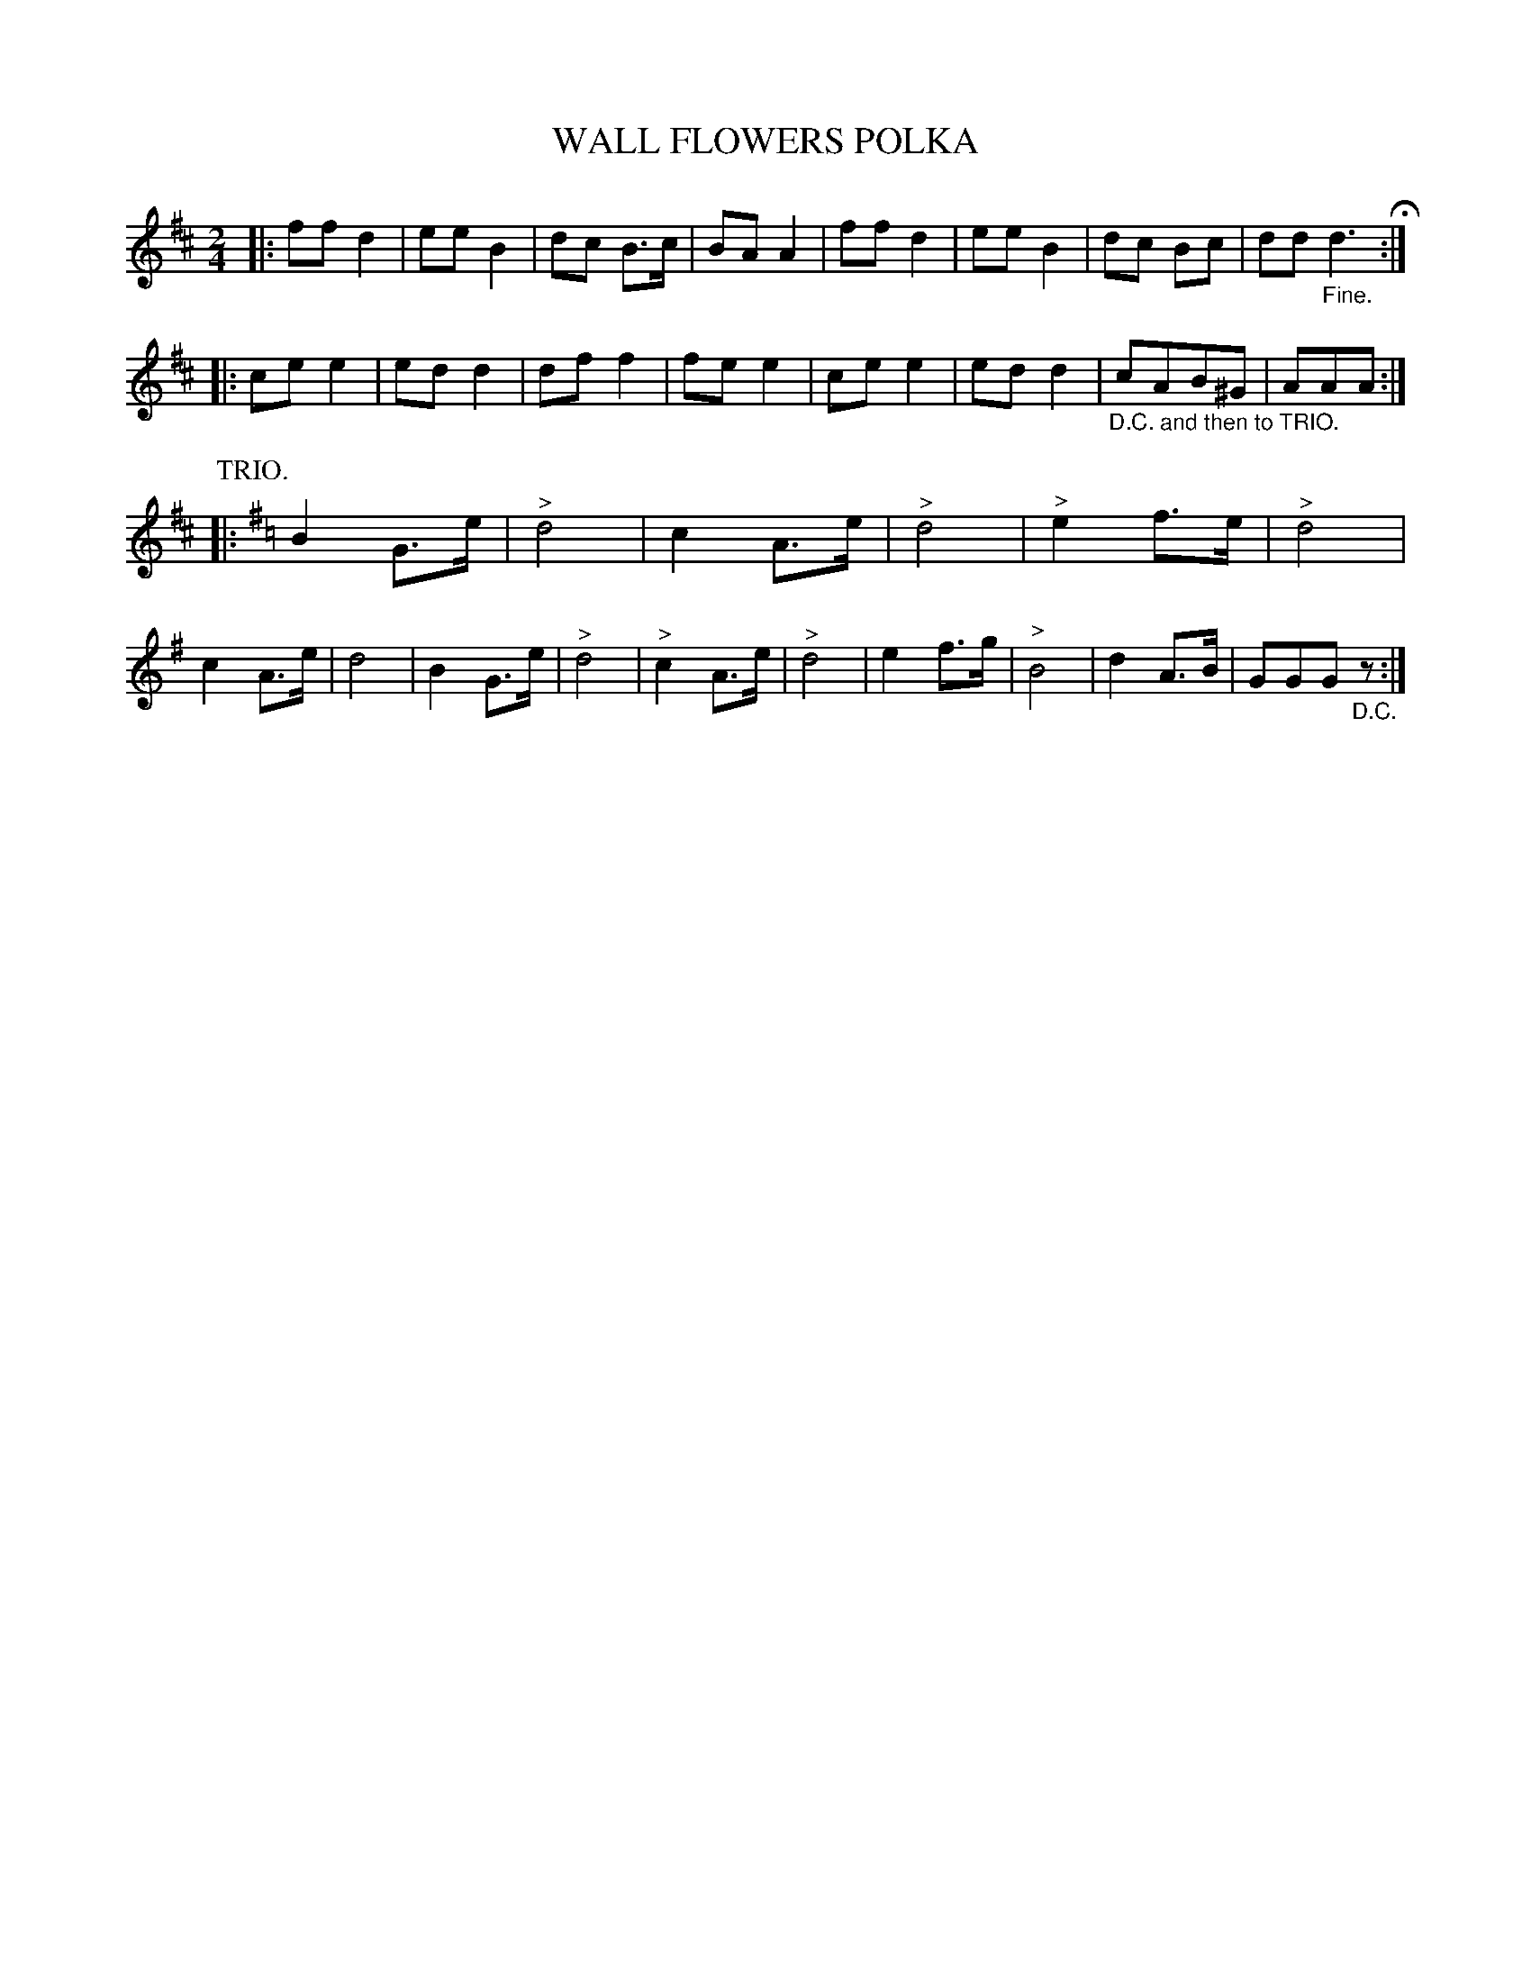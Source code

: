 X: 2441
T: WALL FLOWERS POLKA
R: polka
B: Kerr's v.2 p.51 #441
Z: 2016 John Chambers <jc:trillian.mit.edu>
N: There are final repeats, but no initial repeats; fixed.
M: 2/4
L: 1/8
K: D
|:\
ff d2 | ee B2 | dc B>c | BA A2 |\
ff d2 | ee B2 | dc Bc | dd "_Fine."d3 H:|
|:\
ce e2 | ed d2 | df f2 | fe e2 |\
ce e2 | ed d2 | "_D.C. and then to TRIO."cAB^G | AAA :|
P: TRIO.
K: G
|:\
B2 G>e | "^>"d4 | c2 A>e | "^>"d4 |\
"^>"e2 f>e | "^>"d4 | c2 A>e | d4 |\
B2 G>e | "^>"d4 | "^>"c2 A>e | "^>"d4 |\
e2 f>g | "^>"B4 | d2 A>B | GGG "_D.C."z :|
